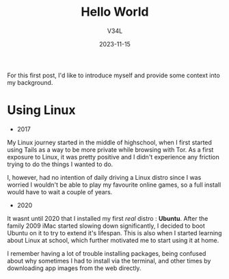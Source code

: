 #+TITLE: Hello World
#+DRAFT: true
#+AUTHOR: V34L
#+DATE: 2023-11-15
#+HUGO_TAGS: linux

For this first post, I'd like to introduce myself and provide some context into my background.

* Using Linux
- 2017
My Linux journey started in the middle of highschool, when I first started using Tails as a way to be more private while browsing with Tor. As a first exposure to Linux, it was pretty positive and I didn't experience any friction trying to do the things I wanted to do.

I, however, had no intention of daily driving a Linux distro since I was worried I wouldn't be able to play my favourite online games, so a full install would have to wait a couple of years.

- 2020
It wasnt until 2020 that I installed my first /real/ distro : *Ubuntu*.
After the family 2009 iMac started slowing down significantly, I decided to boot Ubuntu on it to try to extend it's lifespan. This is also when I started learning about Linux at school, which further motivated me to start using it at home.

I remember having a lot of trouble installing packages, being confused about why sometimes I had to install via the terminal, and other times by downloading app images from the web directly.
